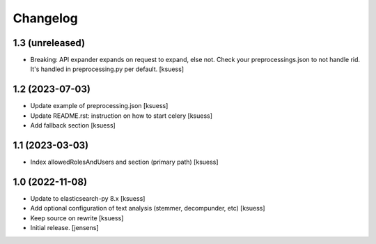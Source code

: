 Changelog
=========


1.3 (unreleased)
----------------

- Breaking: API expander expands on request to expand, else not.
  Check your preprocessings.json to not handle rid. It's handled in preprocessing.py per default.
  [ksuess]


1.2 (2023-07-03)
----------------

- Update example of preprocessing.json [ksuess]
- Update README.rst: instruction on how to start celery [ksuess]
- Add fallback section [ksuess]


1.1 (2023-03-03)
----------------

- Index allowedRolesAndUsers and section (primary path) [ksuess]


1.0 (2022-11-08)
----------------

- Update to elasticsearch-py 8.x
  [ksuess]

- Add optional configuration of text analysis (stemmer, decompunder, etc)
  [ksuess]

- Keep source on rewrite 
  [ksuess]

- Initial release.
  [jensens]
